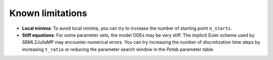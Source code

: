 Known limitations
=================

* **Local minima**: To avoid local minima, you can try to increase the number of starting point ``n_starts``.
* **Stiff equations**: For some parameter sets, the model ODEs may be very stiff. The implicit Euler scheme used by SBML2JuliaMP may encounter numerical errors. You can try increasing the number of discretization time steps by increasing ``t_ratio`` or reducing the parameter search window in the `Petab` parameter table.
